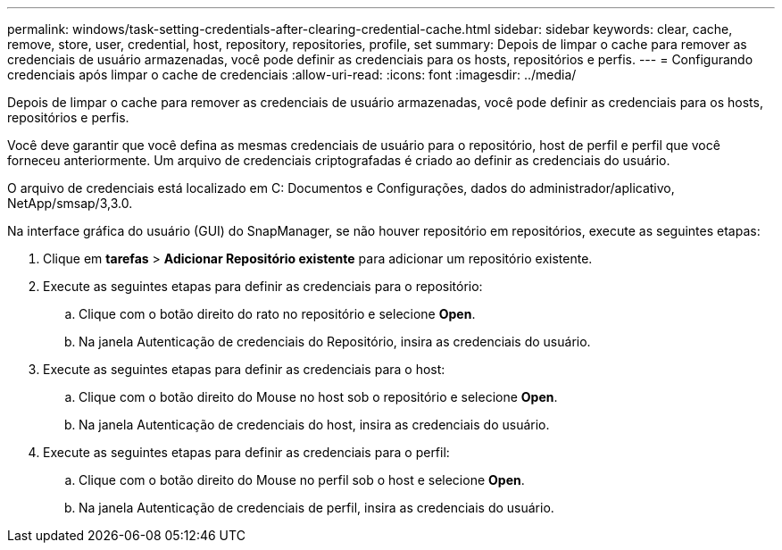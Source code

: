 ---
permalink: windows/task-setting-credentials-after-clearing-credential-cache.html 
sidebar: sidebar 
keywords: clear, cache, remove, store, user, credential, host, repository, repositories, profile, set 
summary: Depois de limpar o cache para remover as credenciais de usuário armazenadas, você pode definir as credenciais para os hosts, repositórios e perfis. 
---
= Configurando credenciais após limpar o cache de credenciais
:allow-uri-read: 
:icons: font
:imagesdir: ../media/


[role="lead"]
Depois de limpar o cache para remover as credenciais de usuário armazenadas, você pode definir as credenciais para os hosts, repositórios e perfis.

Você deve garantir que você defina as mesmas credenciais de usuário para o repositório, host de perfil e perfil que você forneceu anteriormente. Um arquivo de credenciais criptografadas é criado ao definir as credenciais do usuário.

O arquivo de credenciais está localizado em C: Documentos e Configurações, dados do administrador/aplicativo, NetApp/smsap/3,3.0.

Na interface gráfica do usuário (GUI) do SnapManager, se não houver repositório em repositórios, execute as seguintes etapas:

. Clique em *tarefas* > *Adicionar Repositório existente* para adicionar um repositório existente.
. Execute as seguintes etapas para definir as credenciais para o repositório:
+
.. Clique com o botão direito do rato no repositório e selecione *Open*.
.. Na janela Autenticação de credenciais do Repositório, insira as credenciais do usuário.


. Execute as seguintes etapas para definir as credenciais para o host:
+
.. Clique com o botão direito do Mouse no host sob o repositório e selecione *Open*.
.. Na janela Autenticação de credenciais do host, insira as credenciais do usuário.


. Execute as seguintes etapas para definir as credenciais para o perfil:
+
.. Clique com o botão direito do Mouse no perfil sob o host e selecione *Open*.
.. Na janela Autenticação de credenciais de perfil, insira as credenciais do usuário.



